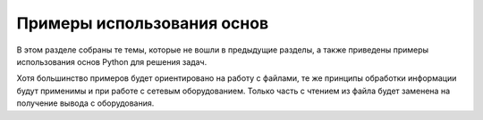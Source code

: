 Примеры использования основ
---------------------------

В этом разделе собраны те темы, которые не вошли в предыдущие разделы, а
также приведены примеры использования основ Python для решения задач.

Хотя большинство примеров будет ориентировано на работу с файлами, те же
принципы обработки информации будут применимы и при работе с сетевым
оборудованием. Только часть с чтением из файла будет заменена на
получение вывода с оборудования.
